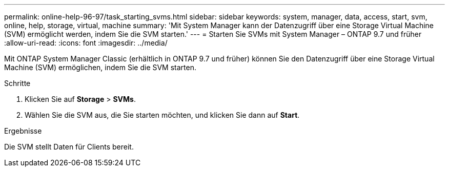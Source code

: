 ---
permalink: online-help-96-97/task_starting_svms.html 
sidebar: sidebar 
keywords: system, manager, data, access, start, svm, online, help, storage, virtual, machine 
summary: 'Mit System Manager kann der Datenzugriff über eine Storage Virtual Machine (SVM) ermöglicht werden, indem Sie die SVM starten.' 
---
= Starten Sie SVMs mit System Manager – ONTAP 9.7 und früher
:allow-uri-read: 
:icons: font
:imagesdir: ../media/


[role="lead"]
Mit ONTAP System Manager Classic (erhältlich in ONTAP 9.7 und früher) können Sie den Datenzugriff über eine Storage Virtual Machine (SVM) ermöglichen, indem Sie die SVM starten.

.Schritte
. Klicken Sie auf *Storage* > *SVMs*.
. Wählen Sie die SVM aus, die Sie starten möchten, und klicken Sie dann auf *Start*.


.Ergebnisse
Die SVM stellt Daten für Clients bereit.
